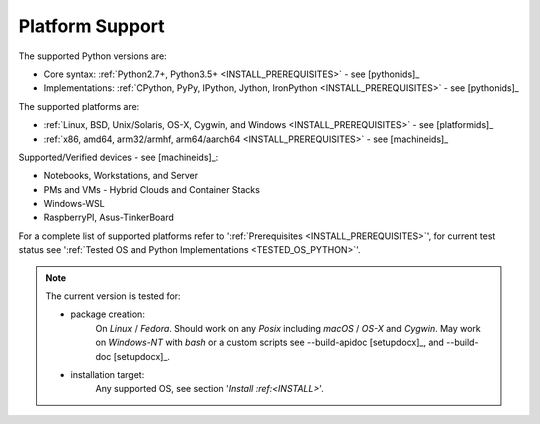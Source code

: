    
****************
Platform Support
****************

The supported Python versions are:

* Core syntax: :ref:`Python2.7+, Python3.5+ <INSTALL_PREREQUISITES>` - see [pythonids]_
* Implementations: :ref:`CPython, PyPy, IPython, Jython, IronPython <INSTALL_PREREQUISITES>` - see [pythonids]_

The supported platforms are:

* :ref:`Linux, BSD, Unix/Solaris, OS-X, Cygwin, and Windows <INSTALL_PREREQUISITES>` - see [platformids]_
* :ref:`x86, amd64, arm32/armhf, arm64/aarch64 <INSTALL_PREREQUISITES>` - see [machineids]_

Supported/Verified devices - see [machineids]_:

* Notebooks, Workstations, and Server
* PMs and VMs - Hybrid Clouds and Container Stacks 
* Windows-WSL
* RaspberryPI, Asus-TinkerBoard

For a complete list of supported platforms refer to ':ref:`Prerequisites <INSTALL_PREREQUISITES>`', 
for current test status see ':ref:`Tested OS and Python Implementations <TESTED_OS_PYTHON>`'.

.. note::

   The current version is tested for:

   * package creation:
      On *Linux* / *Fedora*.
      Should work on any *Posix* including *macOS* / *OS-X* and *Cygwin*.
      May work on *Windows-NT* with *bash* or a custom scripts
      see --build-apidoc [setupdocx]_,
      and --build-doc [setupdocx]_.
      
   * installation target:
      Any supported OS, see section '`Install :ref:<INSTALL>`'.   

